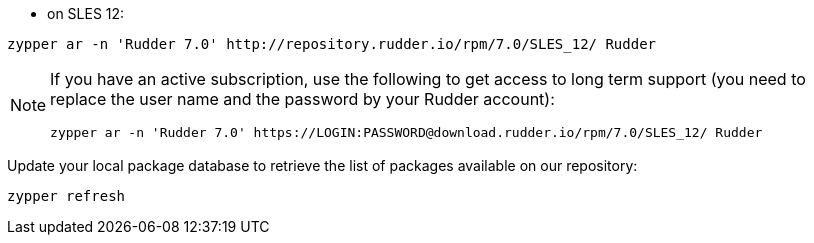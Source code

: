 * on SLES 12:

----

zypper ar -n 'Rudder 7.0' http://repository.rudder.io/rpm/7.0/SLES_12/ Rudder

----

[NOTE]
====

If you have an active subscription, use the following to get access to long term support (you need to replace
the user name and the password by your Rudder account):

----

zypper ar -n 'Rudder 7.0' https://LOGIN:PASSWORD@download.rudder.io/rpm/7.0/SLES_12/ Rudder

----

====

Update your local package database to retrieve the list of packages available on our repository:

----

zypper refresh

----
